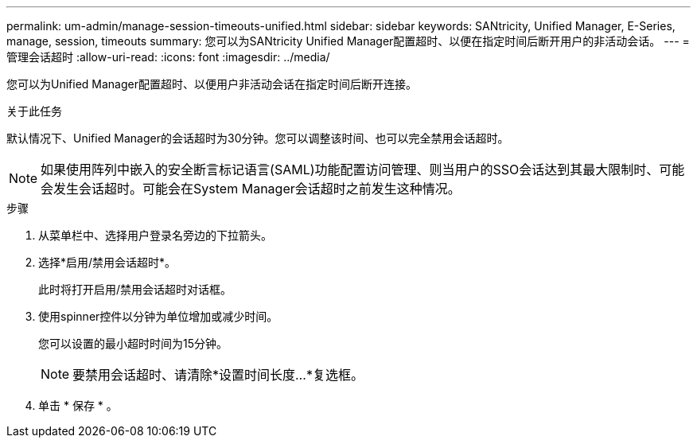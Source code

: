 ---
permalink: um-admin/manage-session-timeouts-unified.html 
sidebar: sidebar 
keywords: SANtricity, Unified Manager, E-Series, manage, session, timeouts 
summary: 您可以为SANtricity Unified Manager配置超时、以便在指定时间后断开用户的非活动会话。 
---
= 管理会话超时
:allow-uri-read: 
:icons: font
:imagesdir: ../media/


[role="lead"]
您可以为Unified Manager配置超时、以便用户非活动会话在指定时间后断开连接。

.关于此任务
默认情况下、Unified Manager的会话超时为30分钟。您可以调整该时间、也可以完全禁用会话超时。


NOTE: 如果使用阵列中嵌入的安全断言标记语言(SAML)功能配置访问管理、则当用户的SSO会话达到其最大限制时、可能会发生会话超时。可能会在System Manager会话超时之前发生这种情况。

.步骤
. 从菜单栏中、选择用户登录名旁边的下拉箭头。
. 选择*启用/禁用会话超时*。
+
此时将打开启用/禁用会话超时对话框。

. 使用spinner控件以分钟为单位增加或减少时间。
+
您可以设置的最小超时时间为15分钟。

+
[NOTE]
====
要禁用会话超时、请清除*设置时间长度...*复选框。

====
. 单击 * 保存 * 。

